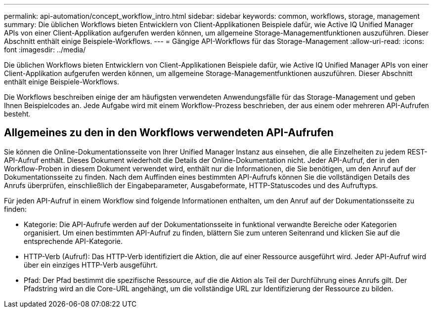 ---
permalink: api-automation/concept_workflow_intro.html 
sidebar: sidebar 
keywords: common, workflows, storage, management 
summary: Die üblichen Workflows bieten Entwicklern von Client-Applikationen Beispiele dafür, wie Active IQ Unified Manager APIs von einer Client-Applikation aufgerufen werden können, um allgemeine Storage-Managementfunktionen auszuführen. Dieser Abschnitt enthält einige Beispiele-Workflows. 
---
= Gängige API-Workflows für das Storage-Management
:allow-uri-read: 
:icons: font
:imagesdir: ../media/


[role="lead"]
Die üblichen Workflows bieten Entwicklern von Client-Applikationen Beispiele dafür, wie Active IQ Unified Manager APIs von einer Client-Applikation aufgerufen werden können, um allgemeine Storage-Managementfunktionen auszuführen. Dieser Abschnitt enthält einige Beispiele-Workflows.

Die Workflows beschreiben einige der am häufigsten verwendeten Anwendungsfälle für das Storage-Management und geben Ihnen Beispielcodes an. Jede Aufgabe wird mit einem Workflow-Prozess beschrieben, der aus einem oder mehreren API-Aufrufen besteht.



== Allgemeines zu den in den Workflows verwendeten API-Aufrufen

Sie können die Online-Dokumentationsseite von Ihrer Unified Manager Instanz aus einsehen, die alle Einzelheiten zu jedem REST-API-Aufruf enthält. Dieses Dokument wiederholt die Details der Online-Dokumentation nicht. Jeder API-Aufruf, der in den Workflow-Proben in diesem Dokument verwendet wird, enthält nur die Informationen, die Sie benötigen, um den Anruf auf der Dokumentationsseite zu finden. Nach dem Auffinden eines bestimmten API-Aufrufs können Sie die vollständigen Details des Anrufs überprüfen, einschließlich der Eingabeparameter, Ausgabeformate, HTTP-Statuscodes und des Aufruftyps.

Für jeden API-Aufruf in einem Workflow sind folgende Informationen enthalten, um den Anruf auf der Dokumentationsseite zu finden:

* Kategorie: Die API-Aufrufe werden auf der Dokumentationsseite in funktional verwandte Bereiche oder Kategorien organisiert. Um einen bestimmten API-Aufruf zu finden, blättern Sie zum unteren Seitenrand und klicken Sie auf die entsprechende API-Kategorie.
* HTTP-Verb (Aufruf): Das HTTP-Verb identifiziert die Aktion, die auf einer Ressource ausgeführt wird. Jeder API-Aufruf wird über ein einziges HTTP-Verb ausgeführt.
* Pfad: Der Pfad bestimmt die spezifische Ressource, auf die die Aktion als Teil der Durchführung eines Anrufs gilt. Der Pfadstring wird an die Core-URL angehängt, um die vollständige URL zur Identifizierung der Ressource zu bilden.

